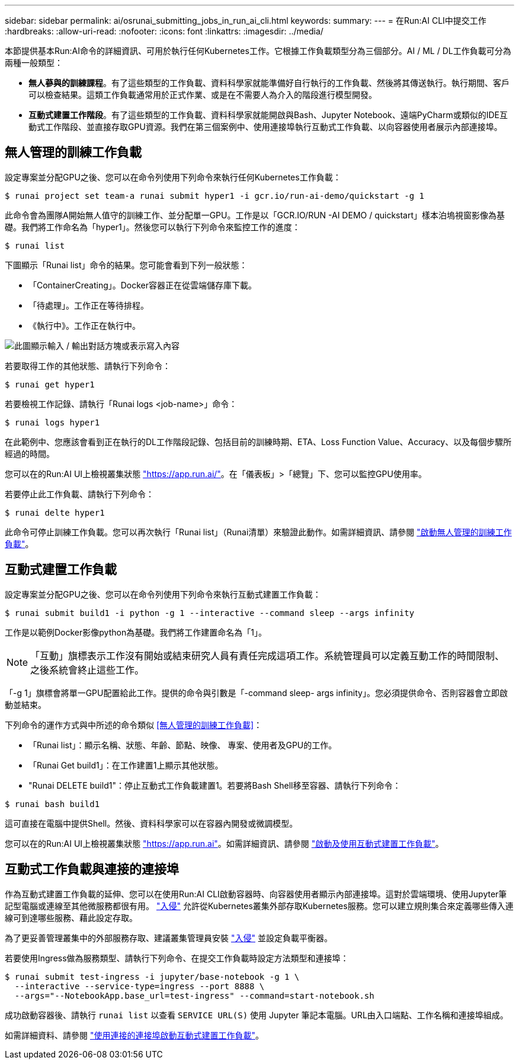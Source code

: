 ---
sidebar: sidebar 
permalink: ai/osrunai_submitting_jobs_in_run_ai_cli.html 
keywords:  
summary:  
---
= 在Run:AI CLI中提交工作
:hardbreaks:
:allow-uri-read: 
:nofooter: 
:icons: font
:linkattrs: 
:imagesdir: ../media/


[role="lead"]
本節提供基本Run:AI命令的詳細資訊、可用於執行任何Kubernetes工作。它根據工作負載類型分為三個部分。AI / ML / DL工作負載可分為兩種一般類型：

* *無人蔘與的訓練課程*。有了這些類型的工作負載、資料科學家就能準備好自行執行的工作負載、然後將其傳送執行。執行期間、客戶可以檢查結果。這類工作負載通常用於正式作業、或是在不需要人為介入的階段進行模型開發。
* *互動式建置工作階段*。有了這些類型的工作負載、資料科學家就能開啟與Bash、Jupyter Notebook、遠端PyCharm或類似的IDE互動式工作階段、並直接存取GPU資源。我們在第三個案例中、使用連接埠執行互動式工作負載、以向容器使用者展示內部連接埠。




== 無人管理的訓練工作負載

設定專案並分配GPU之後、您可以在命令列使用下列命令來執行任何Kubernetes工作負載：

....
$ runai project set team-a runai submit hyper1 -i gcr.io/run-ai-demo/quickstart -g 1
....
此命令會為團隊A開始無人值守的訓練工作、並分配單一GPU。工作是以「GCR.IO/RUN -AI DEMO / quickstart」樣本泊塢視窗影像為基礎。我們將工作命名為「hyper1」。然後您可以執行下列命令來監控工作的進度：

....
$ runai list
....
下圖顯示「Runai list」命令的結果。您可能會看到下列一般狀態：

* 「ContainerCreating」。Docker容器正在從雲端儲存庫下載。
* 「待處理」。工作正在等待排程。
* 《執行中》。工作正在執行中。


image:osrunai_image5.png["此圖顯示輸入 / 輸出對話方塊或表示寫入內容"]

若要取得工作的其他狀態、請執行下列命令：

....
$ runai get hyper1
....
若要檢視工作記錄、請執行「Runai logs <job-name>」命令：

....
$ runai logs hyper1
....
在此範例中、您應該會看到正在執行的DL工作階段記錄、包括目前的訓練時期、ETA、Loss Function Value、Accuracy、以及每個步驟所經過的時間。

您可以在的Run:AI UI上檢視叢集狀態 https://app.run.ai/["https://app.run.ai/"^]。在「儀表板」>「總覽」下、您可以監控GPU使用率。

若要停止此工作負載、請執行下列命令：

....
$ runai delte hyper1
....
此命令可停止訓練工作負載。您可以再次執行「Runai list」（Runai清單）來驗證此動作。如需詳細資訊、請參閱 https://docs.run.ai/Researcher/Walkthroughs/Walkthrough-Launch-Unattended-Training-Workloads-/["啟動無人管理的訓練工作負載"^]。



== 互動式建置工作負載

設定專案並分配GPU之後、您可以在命令列使用下列命令來執行互動式建置工作負載：

....
$ runai submit build1 -i python -g 1 --interactive --command sleep --args infinity
....
工作是以範例Docker影像python為基礎。我們將工作建置命名為「1」。


NOTE: 「互動」旗標表示工作沒有開始或結束研究人員有責任完成這項工作。系統管理員可以定義互動工作的時間限制、之後系統會終止這些工作。

「-g 1」旗標會將單一GPU配置給此工作。提供的命令與引數是「-command sleep- args infinity」。您必須提供命令、否則容器會立即啟動並結束。

下列命令的運作方式與中所述的命令類似 <<無人管理的訓練工作負載>>：

* 「Runai list」：顯示名稱、狀態、年齡、節點、映像、 專案、使用者及GPU的工作。
* 「Runai Get build1」：在工作建置1上顯示其他狀態。
* "Runai DELETE build1"：停止互動式工作負載建置1。若要將Bash Shell移至容器、請執行下列命令：


....
$ runai bash build1
....
這可直接在電腦中提供Shell。然後、資料科學家可以在容器內開發或微調模型。

您可以在的Run:AI UI上檢視叢集狀態 https://app.run.ai["https://app.run.ai"^]。如需詳細資訊、請參閱 https://docs.run.ai/Researcher/Walkthroughs/Walkthrough-Start-and-Use-Interactive-Build-Workloads-/["啟動及使用互動式建置工作負載"^]。



== 互動式工作負載與連接的連接埠

作為互動式建置工作負載的延伸、您可以在使用Run:AI CLI啟動容器時、向容器使用者顯示內部連接埠。這對於雲端環境、使用Jupyter筆記型電腦或連線至其他微服務都很有用。 https://kubernetes.io/docs/concepts/services-networking/ingress/["入侵"^] 允許從Kubernetes叢集外部存取Kubernetes服務。您可以建立規則集合來定義哪些傳入連線可到達哪些服務、藉此設定存取。

為了更妥善管理叢集中的外部服務存取、建議叢集管理員安裝 https://kubernetes.io/docs/concepts/services-networking/ingress/["入侵"^] 並設定負載平衡器。

若要使用Ingress做為服務類型、請執行下列命令、在提交工作負載時設定方法類型和連接埠：

....
$ runai submit test-ingress -i jupyter/base-notebook -g 1 \
  --interactive --service-type=ingress --port 8888 \
  --args="--NotebookApp.base_url=test-ingress" --command=start-notebook.sh
....
成功啟動容器後、請執行 `runai list` 以查看 `SERVICE URL(S)` 使用 Jupyter 筆記本電腦。URL由入口端點、工作名稱和連接埠組成。

如需詳細資料、請參閱 https://docs.run.ai/Researcher/Walkthroughs/Walkthrough-Launch-an-Interactive-Build-Workload-with-Connected-Ports/["使用連接的連接埠啟動互動式建置工作負載"^]。
